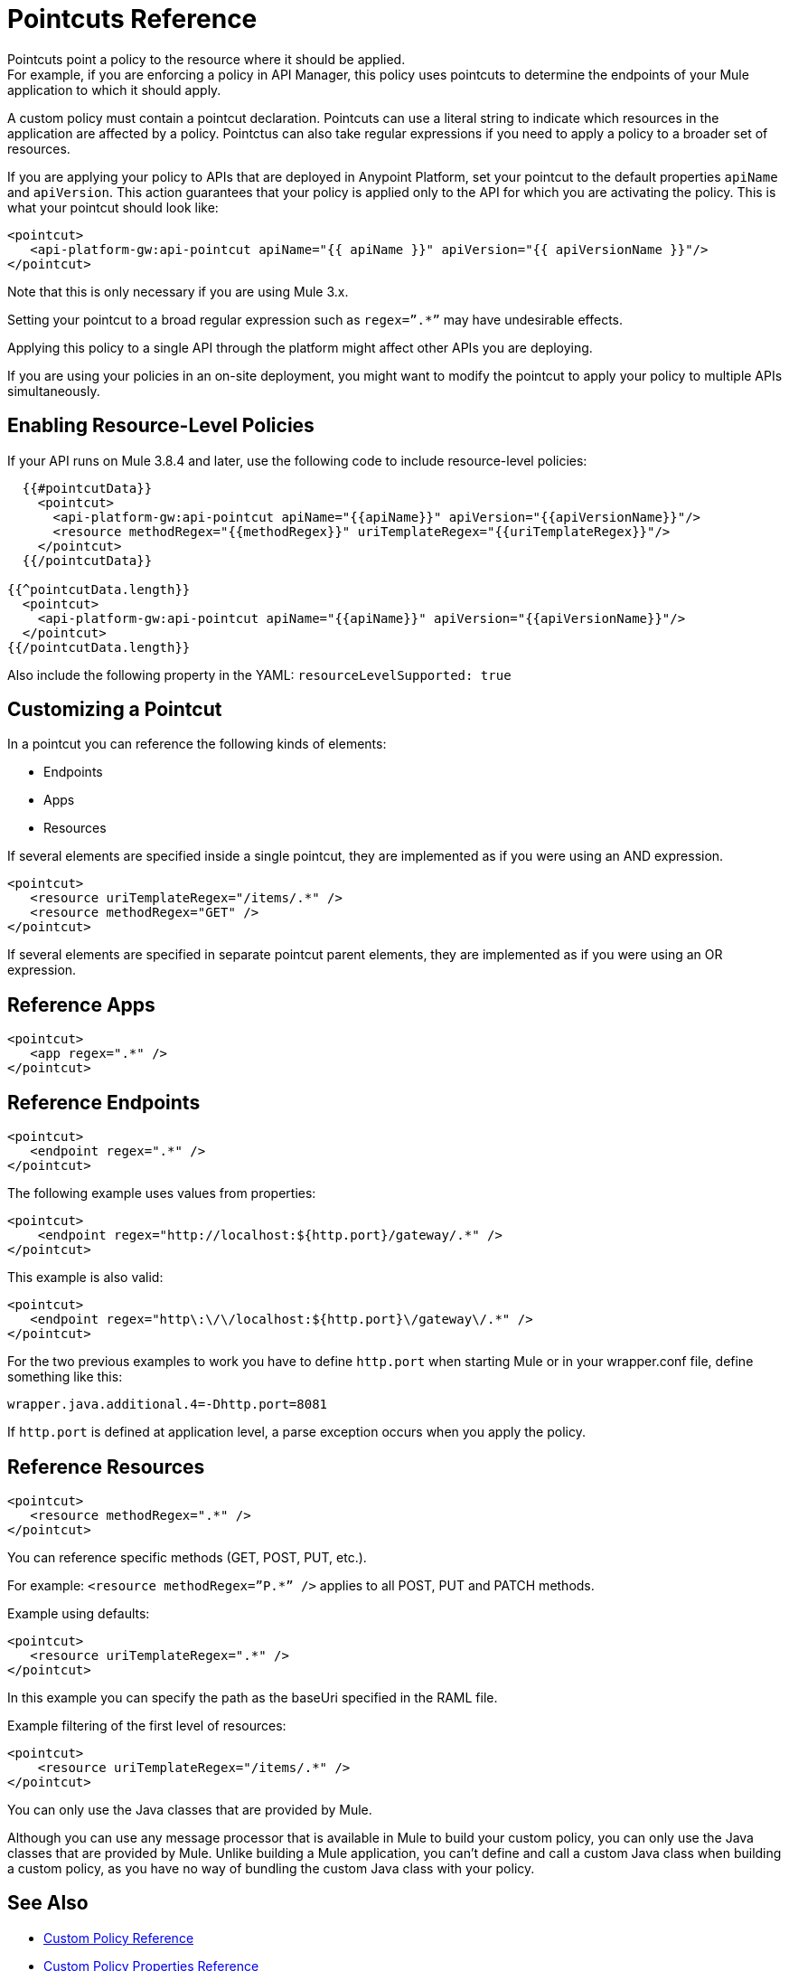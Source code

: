 = Pointcuts Reference

Pointcuts point a policy to the resource where it should be applied. +
For example, if you are enforcing a policy in API Manager, this policy uses pointcuts to determine the endpoints of your Mule application to which it should apply.

A custom policy must contain a pointcut declaration. Pointcuts can use a literal string to indicate which resources in the application are affected by a policy. Pointctus can also take regular expressions if you need to apply a policy to a broader set of resources.

If you are applying your policy to APIs that are deployed in Anypoint Platform, set your pointcut to the default properties `apiName` and `apiVersion`. This action guarantees that your policy is applied only to the API for which you are activating the policy. This is what your pointcut should look like:

[source,xml,linenums]
----
<pointcut>
   <api-platform-gw:api-pointcut apiName="{{ apiName }}" apiVersion="{{ apiVersionName }}"/>
</pointcut>
----

Note that this is only necessary if you are using Mule 3.x.

Setting your pointcut to a broad regular expression such as `regex=”.*”` may have undesirable effects.

Applying this policy to a single API through the platform might affect other APIs you are deploying.

If you are using your policies in an on-site deployment, you might want to modify the pointcut to apply your policy to multiple APIs simultaneously.

== Enabling Resource-Level Policies

If your API runs on Mule 3.8.4 and later, use the following code to include resource-level policies:

[source,xml,linenums]
----
  {{#pointcutData}}
    <pointcut>
      <api-platform-gw:api-pointcut apiName="{{apiName}}" apiVersion="{{apiVersionName}}"/>
      <resource methodRegex="{{methodRegex}}" uriTemplateRegex="{{uriTemplateRegex}}"/>
    </pointcut>
  {{/pointcutData}}

{{^pointcutData.length}}
  <pointcut>
    <api-platform-gw:api-pointcut apiName="{{apiName}}" apiVersion="{{apiVersionName}}"/>
  </pointcut>
{{/pointcutData.length}}
----

Also include the following property in the YAML: `resourceLevelSupported: true`

== Customizing a Pointcut

In a pointcut you can reference the following kinds of elements:

* Endpoints
* Apps
* Resources

If several elements are specified inside a single pointcut, they are implemented as if you were using an AND expression.

[source,xml,linenums]
----
<pointcut>
   <resource uriTemplateRegex="/items/.*" />
   <resource methodRegex="GET" />
</pointcut>
----

If several elements are specified in separate pointcut parent elements, they are implemented as if you were using an OR expression.

== Reference Apps

[source,xml,linenums]
----
<pointcut>
   <app regex=".*" />
</pointcut>
----

== Reference Endpoints

[source,xml,linenums]
----
<pointcut>
   <endpoint regex=".*" />
</pointcut> 
----

The following example uses values from properties:

[source,xml,linenums]
----
<pointcut>
    <endpoint regex="http://localhost:${http.port}/gateway/.*" />
</pointcut>
----

This example is also valid:

[source,xml,linenums]
----
<pointcut>
   <endpoint regex="http\:\/\/localhost:${http.port}\/gateway\/.*" />
</pointcut>
----

For the two previous examples to work you have to define `http.port` when starting Mule or in your wrapper.conf file, define something like this:

`wrapper.java.additional.4=-Dhttp.port=8081`

If `http.port` is defined at application level, a parse exception occurs when you apply the policy.

== Reference Resources

[source,xml,linenums]
----
<pointcut>
   <resource methodRegex=".*" />
</pointcut>
----

You can reference specific methods (GET, POST, PUT, etc.).

For example: `<resource methodRegex=”P.*” />` applies to all POST, PUT and PATCH methods. +

Example using defaults:

[source,xml,linenums]
----
<pointcut>
   <resource uriTemplateRegex=".*" />
</pointcut>
----

In this example you can specify the path as the baseUri specified in the RAML file.

Example filtering of the first level of resources:

[source,xml,linenums]
----
<pointcut>
    <resource uriTemplateRegex="/items/.*" />
</pointcut>
----


You can only use the Java classes that are provided by Mule.

Although you can use any message processor that is available in Mule to build your custom policy, you can only use the Java classes that are provided by Mule. Unlike building a Mule application, you can't define and call a custom Java class when building a custom policy, as you have no way of bundling the custom Java class with your policy.

== See Also

* link:/api-manager/v/1.x/custom-policy-reference[Custom Policy Reference]
* link:/api-manager/v/1.x/custom-pol-config-xml-props-reference[Custom Policy Properties Reference]
* link:/api-manager/v/1.x/cust-pol-exception-blocks-reference[Custom Policy Exception Blocks Reference]

